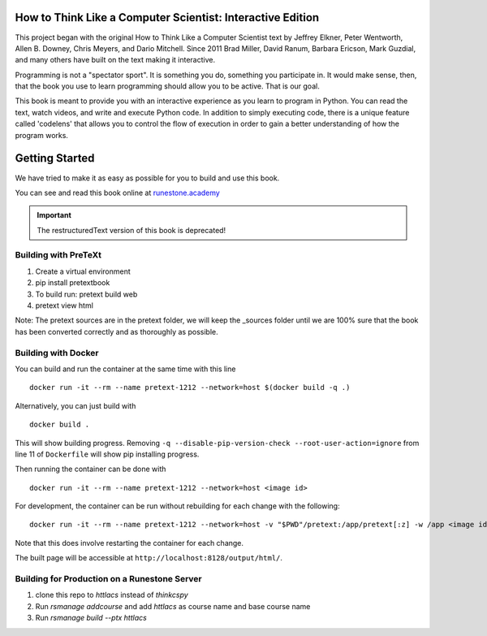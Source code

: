 How to Think Like a Computer Scientist: Interactive Edition
===========================================================

This project began with the original How to Think Like a Computer Scientist text by Jeffrey Elkner, Peter Wentworth, Allen B. Downey, Chris  Meyers, and Dario Mitchell.  Since 2011 Brad Miller, David Ranum, Barbara Ericson, Mark Guzdial, and many others have built on the text making it interactive.

Programming is not a "spectator sport".  It is something you do,
something you participate in. It would make sense, then,
that the book you use to learn programming should allow you to be active.
That is our goal.

This book is meant to provide you with an interactive experience as you learn
to program in Python.  You can read the text, watch videos,
and write and execute Python code.  In addition to simply executing code,
there is a unique feature called 'codelens' that allows you to control the
flow of execution in order to gain a better understanding of how the program
works.

.. image:: https://travis-ci.org/RunestoneInteractive/thinkcspy.svg?branch=master
    :target: https://travis-ci.org/RunestoneInteractive/thinkcspy
    
Getting Started
===============

We have tried to make it as easy as possible for you to build and use this book.  

You can see and read this book online at `runestone.academy <http://runestone.academy/ns/books/published/thinkcspy/index.html?mode=browsing>`_

.. important:: The restructuredText version of this book is deprecated!

Building with PreTeXt
---------------------

1. Create a virtual environment
2. pip install pretextbook
3. To build run: pretext build web
4. pretext view html

Note: The pretext sources are in the pretext folder, we will keep the _sources folder until we are 100% sure that the book has been converted correctly and as thoroughly as possible.

Building with Docker
--------------------

You can build and run the container at the same time with this line ::
    
    docker run -it --rm --name pretext-1212 --network=host $(docker build -q .)

Alternatively, you can just build with ::

    docker build .

This will show building progress.
Removing ``-q --disable-pip-version-check --root-user-action=ignore`` from line 11 of ``Dockerfile`` will show pip installing progress.

Then running the container can be done with ::

    docker run -it --rm --name pretext-1212 --network=host <image id>

For development, the container can be run without rebuilding for each change with the following: ::

    docker run -it --rm --name pretext-1212 --network=host -v "$PWD"/pretext:/app/pretext[:z] -w /app <image id>

Note that this does involve restarting the container for each change.

The built page will be accessible at ``http://localhost:8128/output/html/``.

Building for Production on a Runestone Server
---------------------------------------------

1. clone this repo to `httlacs` instead of `thinkcspy`
2. Run `rsmanage addcourse` and add `httlacs` as course name and base course name
3. Run `rsmanage build --ptx httlacs`
